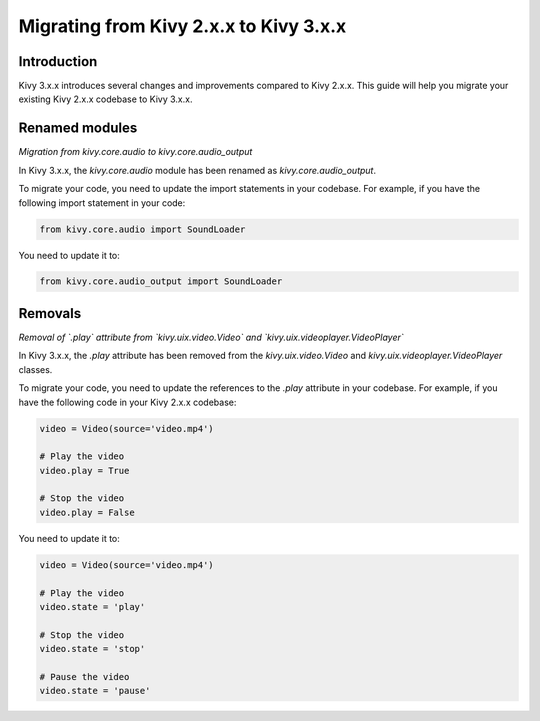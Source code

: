 .. _migration:

Migrating from Kivy 2.x.x to Kivy 3.x.x
========================================

Introduction
------------

Kivy 3.x.x introduces several changes and improvements compared to Kivy 2.x.x. This guide will help you migrate your existing Kivy 2.x.x codebase to Kivy 3.x.x.

Renamed modules
---------------

*Migration from kivy.core.audio to kivy.core.audio_output*


In Kivy 3.x.x, the `kivy.core.audio` module has been renamed as `kivy.core.audio_output`. 

To migrate your code, you need to update the import statements in your codebase. For example, if you have the following import statement in your code:

.. code-block:: python

    from kivy.core.audio import SoundLoader

You need to update it to:

.. code-block:: python

    from kivy.core.audio_output import SoundLoader


Removals
--------

*Removal of `.play` attribute from `kivy.uix.video.Video` and `kivy.uix.videoplayer.VideoPlayer`*

In Kivy 3.x.x, the `.play` attribute has been removed from the `kivy.uix.video.Video` and `kivy.uix.videoplayer.VideoPlayer` classes.

To migrate your code, you need to update the references to the `.play` attribute in your codebase. For example, if you have the following code in your Kivy 2.x.x codebase:

.. code-block:: python

    video = Video(source='video.mp4')

    # Play the video
    video.play = True

    # Stop the video
    video.play = False

You need to update it to:

.. code-block:: python

    video = Video(source='video.mp4')

    # Play the video
    video.state = 'play'

    # Stop the video
    video.state = 'stop'

    # Pause the video
    video.state = 'pause'
